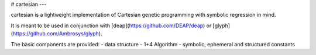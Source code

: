 
# cartesian
---

cartesian is a lightweight implementation of Cartesian genetic programming with symbolic regression in mind.

It is meant to be used in conjunction with [deap](https://github.com/DEAP/deap) or [glyph](https://github.com/Ambrosys/glyph).

The basic components are provided:
- data structure
- 1+4 Algorithm
- symbolic, ephemeral and structured constants


